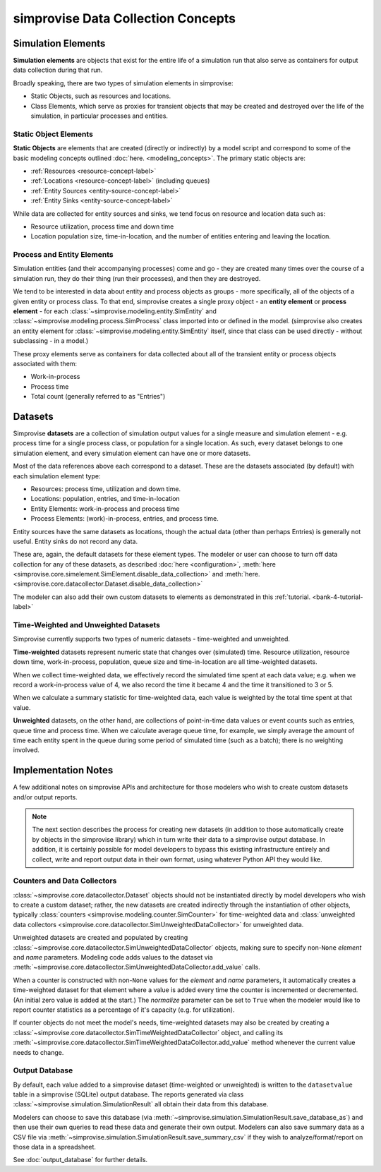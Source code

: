 ===================================
simprovise Data Collection Concepts
===================================

.. _simulation-elements-label:

Simulation Elements
===================

**Simulation elements** are objects that exist for the entire life of a 
simulation run that also serve as containers for output data collection
during that run.

Broadly speaking, there are two types of simulation elements in simprovise:

* Static Objects, such as resources and locations.
* Class Elements, which serve as proxies for transient objects that may be
  created and destroyed over the life of the simulation, in particular 
  processes and entities.

Static Object Elements
----------------------

**Static Objects** are elements that are created (directly or indirectly)
by a model script and correspond to some of the basic modeling concepts 
outlined :doc:`here. <modeling_concepts>`. The primary static objects are:

* :ref:`Resources <resource-concept-label>`
* :ref:`Locations <resource-concept-label>` (including queues)
* :ref:`Entity Sources <entity-source-concept-label>`
* :ref:`Entity Sinks <entity-source-concept-label>`

While data are collected for entity sources and sinks, we tend focus on
resource and location data such as:

* Resource utilization, process time and down time
* Location population size, time-in-location, and the number of entities
  entering and leaving the location. 

.. _class_elements-label:

Process and Entity Elements
---------------------------

Simulation entities (and their accompanying processes) come and go -
they are created many times over the course of a simulation run, they do
their thing (run their processes), and then they are destroyed.

We tend to be interested in data about entity and process objects as groups - 
more specifically, all of the objects of a given entity or process class.
To that end, simprovise creates a single proxy object - an **entity element**
or **process element** - for each 
:class:`~simprovise.modeling.entity.SimEntity` and
:class:`~simprovise.modeling.process.SimProcess` class imported into or 
defined in the model. (simprovise also creates an entity element for
:class:`~simprovise.modeling.entity.SimEntity` itself, since 
that class can be used directly - without subclassing - in a model.)

These proxy elements serve as containers for data collected about all
of the transient entity or process objects associated with them:

* Work-in-process
* Process time
* Total count (generally referred to as "Entries")


.. _simulation-datasets-label:

Datasets
========

Simprovise **datasets** are a collection of simulation output values for a
single measure and simulation element - e.g. process time for a single
process class, or population for a single location. As such, every
dataset belongs to one simulation element, and every simulation element can
have one or more datasets.

Most of the data references above each correspond to a dataset. These are
the datasets associated (by default) with each simulation element type:

* Resources: process time, utilization and down time.
* Locations: population, entries, and time-in-location
* Entity Elements: work-in-process and process time
* Process Elements: (work)-in-process, entries, and process time.

Entity sources have the same datasets as locations, though the actual data
(other than perhaps Entries) is generally not useful. Entity sinks do not
record any data.

These are, again, the default datasets for these element types. The 
modeler or user can choose to turn off data collection for any of these
datasets, as described :doc:`here <configuration>`, 
:meth:`here <simprovise.core.simelement.SimElement.disable_data_collection>` and
:meth:`here. <simprovise.core.datacollector.Dataset.disable_data_collection>`

The modeler can also add their own custom datasets to elements as
demonstrated in this :ref:`tutorial. <bank-4-tutorial-label>`

.. _simulation-time-weighted-datasets-label:

Time-Weighted and Unweighted Datasets
-------------------------------------

Simprovise currently supports two types of numeric datasets - time-weighted
and unweighted.

**Time-weighted** datasets represent numeric state that changes over
(simulated) time. Resource utilization, resource down time, work-in-process,
population, queue size and time-in-location are all 
time-weighted datasets.

When we collect time-weighted data, we effectively record the simulated
time spent at each data value; e.g. when we record a work-in-process value of
4, we also record the time it became 4 and the time it transitioned to 3 or 5.

When we calculate a summary statistic for time-weighted data, each value is
weighted by the total time spent at that value.

.. _simulation-unweighted-datasets-label:

**Unweighted** datasets, on the other hand, are collections of point-in-time
data values or event counts such as entries, queue time and process time. 
When we calculate  average queue time, for example, we simply average the amount 
of time each entity spent in the queue during some period of simulated time
(such as a batch); there is no weighting involved.

Implementation Notes
====================

A few additional notes on simprovise APIs and architecture for those 
modelers who wish to create custom datasets and/or output reports.

.. note::
  The next section describes the process for creating new datasets (in
  addition to those automatically create by objects in the simprovise
  library) which in turn write their data to a simprovise output database.  
  In addition, it is certainly possible for model developers
  to bypass this existing infrastructure entirely and collect, write and
  report output data in their own format, using whatever Python API they 
  would like.

.. _counters-datacollectors-label:

Counters and Data Collectors
----------------------------

:class:`~simprovise.core.datacollector.Dataset` objects should not be
instantiated directly by model developers who wish to create a custom
dataset; rather, the new datasets are created indirectly through the 
instantiation of other objects, typically
:class:`counters <simprovise.modeling.counter.SimCounter>` for time-weighted data
and :class:`unweighted data collectors <simprovise.core.datacollector.SimUnweightedDataCollector>`
for unweighted data.

Unweighted datasets are created and populated by creating 
:class:`~simprovise.core.datacollector.SimUnweightedDataCollector` objects,
making sure to specify non-``None`` `element` and `name` parameters.
Modeling code adds values to the dataset via 
:meth:`~simprovise.core.datacollector.SimUnweightedDataCollector.add_value`
calls.

When a counter is constructed with non-``None`` values for the `element`
and `name` parameters, it automatically creates a time-weighted dataset for 
that element where a value is added every time the counter is incremented or
decremented. (An initial zero value is added at the start.) The `normalize`
parameter can be set to ``True`` when the modeler would like to report counter
statistics as a percentage of it's capacity (e.g. for utilization).

If counter objects do not meet the model's needs, time-weighted datasets
may also be created by creating a
:class:`~simprovise.core.datacollector.SimTimeWeightedDataCollector` object,
and calling its
:meth:`~simprovise.core.datacollector.SimTimeWeightedDataCollector.add_value` 
method whenever the current value needs to change.


Output Database
---------------

By default, each value added to a simprovise dataset (time-weighted or 
unweighted) is written to the ``datasetvalue`` table in a simprovise (SQLite) 
output database.  The reports generated via class
:class:`~simprovise.simulation.SimulationResult`
all obtain their data from this database.

Modelers can choose to save this database
(via :meth:`~simprovise.simulation.SimulationResult.save_database_as`)
and then use their own queries to read these data and generate their own
output. Modelers can also save summary data as a CSV file via
:meth:`~simprovise.simulation.SimulationResult.save_summary_csv` if they
wish to analyze/format/report on those data in a spreadsheet.

See :doc:`output_database` for further details.